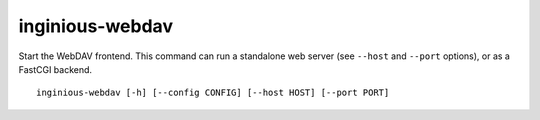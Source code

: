 .. _inginious-webdav:

inginious-webdav
================

Start the WebDAV frontend. This command can run a standalone web server (see ``--host`` and ``--port`` options), or as a FastCGI backend.

.. program:: inginious-webdav

::

    inginious-webdav [-h] [--config CONFIG] [--host HOST] [--port PORT]

.. option:: --config

   Specify the configuration file to use. By default, it is configuration.yaml or configuration.json, depending on which is found first.
   This can also be specified via the ``INGINIOUS_WEBAPP_CONFIG`` environment variable.

.. option:: --host HOST

   Specify the host to which to bind to. By default, it is localhost.
   This can also be specified via the ``INGINIOUS_WEBDAV_HOST`` environment variable.

.. option:: --port PORT

   Specify the port to which to bind to. By default, it is 8080.
   This can also be specified via the ``INGINIOUS_WEBDAV_PORT`` environment variable.

.. option:: -h, --help

   Display the help message.
